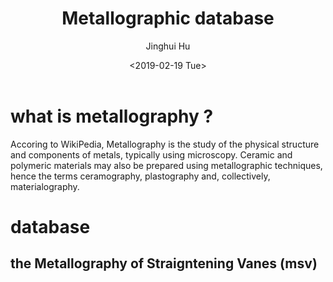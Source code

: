 #+TITLE: Metallographic database
#+AUTHOR: Jinghui Hu
#+EMAIL: hujinghui@buaa.edu.cn
#+DATE: <2019-02-19 Tue>
#+TAGS: database training


* what is metallography ?

Accoring to WikiPedia, Metallography is the study of the physical structure and
components of metals, typically using microscopy. Ceramic and polymeric
materials may also be prepared using metallographic techniques, hence the terms
ceramography, plastography and, collectively, materialography.

* database

** the Metallography of Straigntening Vanes (msv)
